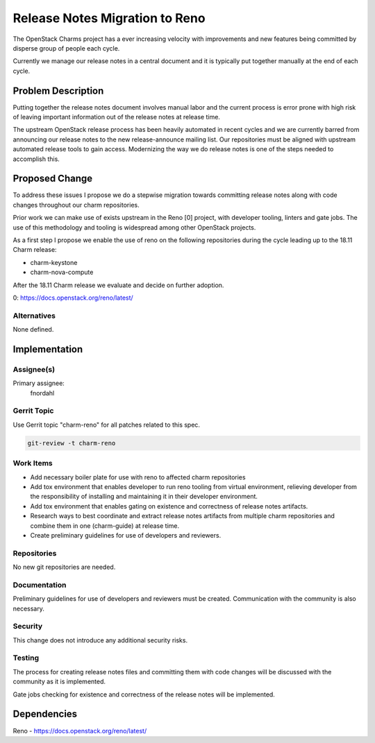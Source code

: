 ..
  Copyright 2018 Canonical Ltd.

  This work is licensed under a Creative Commons Attribution 3.0
  Unported License.
  http://creativecommons.org/licenses/by/3.0/legalcode

..
  This template should be in ReSTructured text. Please do not delete
  any of the sections in this template.  If you have nothing to say
  for a whole section, just write: "None". For help with syntax, see
  http://sphinx-doc.org/rest.html To test out your formatting, see
  http://www.tele3.cz/jbar/rest/rest.html

===============================
Release Notes Migration to Reno
===============================

The OpenStack Charms project has a ever increasing velocity with improvements
and new features being committed by disperse group of people each cycle.

Currently we manage our release notes in a central document and it is typically
put together manually at the end of each cycle.

Problem Description
===================

Putting together the release notes document involves manual labor and the
current process is error prone with high risk of leaving important information
out of the release notes at release time.

The upstream OpenStack release process has been heavily automated in recent
cycles and we are currently barred from announcing our release notes to the new
release-announce mailing list.  Our repositories must be aligned with upstream
automated release tools to gain access.  Modernizing the way we do release
notes is one of the steps needed to accomplish this.

Proposed Change
===============

To address these issues I propose we do a stepwise migration towards committing
release notes along with code changes throughout our charm repositories.

Prior work we can make use of exists upstream in the Reno [0] project, with
developer tooling, linters and gate jobs. The use of this methodology and
tooling is widespread among other OpenStack projects.

As a first step I propose we enable the use of reno on the following
repositories during the cycle leading up to the 18.11 Charm release:

- charm-keystone
- charm-nova-compute

After the 18.11 Charm release we evaluate and decide on further adoption.

0: https://docs.openstack.org/reno/latest/

Alternatives
------------

None defined.

Implementation
==============

Assignee(s)
-----------

Primary assignee:
  fnordahl

Gerrit Topic
------------

Use Gerrit topic "charm-reno" for all patches related to this spec.

.. code-block:: bash

    git-review -t charm-reno

Work Items
----------

- Add necessary boiler plate for use with reno to affected charm repositories

- Add tox environment that enables developer to run reno tooling from virtual
  environment, relieving developer from the responsibility of installing and
  maintaining it in their developer environment.

- Add tox environment that enables gating on existence and correctness of
  release notes artifacts.

- Research ways to best coordinate and extract release notes artifacts from
  multiple charm repositories and combine them in one (charm-guide) at release
  time.

- Create preliminary guidelines for use of developers and reviewers.

Repositories
------------

No new git repositories are needed.

Documentation
-------------

Preliminary guidelines for use of developers and reviewers must be created.
Communication with the community is also necessary.

Security
--------

This change does not introduce any additional security risks.

Testing
-------

The process for creating release notes files and committing them with code
changes will be discussed with the community as it is implemented.

Gate jobs checking for existence and correctness of the release notes will be
implemented.

Dependencies
============

Reno - https://docs.openstack.org/reno/latest/

